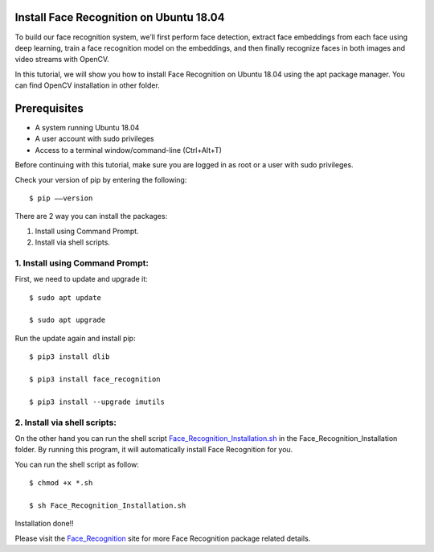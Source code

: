 Install Face Recognition on Ubuntu 18.04
--------------------------------------------
To build our face recognition system, we’ll first perform face detection, extract
face embeddings from each face using deep learning, train a face recognition model
on the embeddings, and then finally recognize faces in both images and video streams
with OpenCV.

In this tutorial, we will show you how to install Face Recognition on Ubuntu 18.04
using the apt package manager. You can find OpenCV installation in other folder.

Prerequisites
--------------
* A system running Ubuntu 18.04
* A user account with sudo privileges
* Access to a terminal window/command-line (Ctrl+Alt+T)

Before continuing with this tutorial, make sure you are logged in as root
or a user with sudo privileges.

Check your version of pip by entering the following::

    $ pip ––version

There are 2 way you can install the packages:

1. Install using Command Prompt.
2. Install via shell scripts.

1. Install using Command Prompt:
*********************************
First, we need to update and upgrade it::

    $ sudo apt update

    $ sudo apt upgrade

Run the update again and install pip::

    $ pip3 install dlib

    $ pip3 install face_recognition

    $ pip3 install --upgrade imutils

2. Install via shell scripts:
*********************************
On the other hand you can run the shell script
Face_Recognition_Installation.sh_ in the Face_Recognition_Installation folder.
By running this program, it will automatically install Face Recognition for you.

.. _Face_Recognition_Installation.sh: https://github.com/ripanmukherjee/Robotic-Greeter/blob/master/Installation_Documents/Face_Recognition_Installation/Face_Recognition_Installation.sh

You can run the shell script as follow::

    $ chmod +x *.sh

    $ sh Face_Recognition_Installation.sh

Installation done!!

Please visit the Face_Recognition_ site for more Face Recognition package related details.

.. _Face_Recognition: https://pypi.org/project/face-recognition/